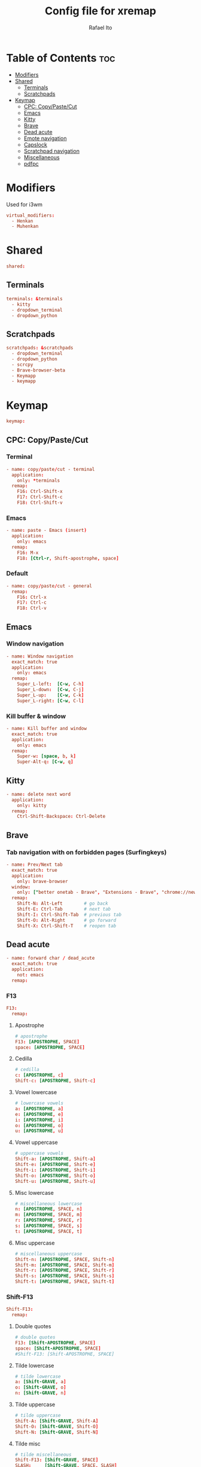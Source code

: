 #+TITLE: Config file for xremap
#+AUTHOR: Rafael Ito
# +PROPERTY: header-args :noweb-sep "\n\n"
#+DESCRIPTION: config file for xremap
#+STARTUP: showeverything
#+auto_tangle: t

* Table of Contents :toc:
- [[#modifiers][Modifiers]]
- [[#shared][Shared]]
  - [[#terminals][Terminals]]
  - [[#scratchpads][Scratchpads]]
- [[#keymap][Keymap]]
  - [[#cpc-copypastecut][CPC: Copy/Paste/Cut]]
  - [[#emacs][Emacs]]
  - [[#kitty][Kitty]]
  - [[#brave][Brave]]
  - [[#dead-acute][Dead acute]]
  - [[#emote-navigation][Emote navigation]]
  - [[#capslock][Capslock]]
  - [[#scratchpad-navigation][Scratchpad navigation]]
  - [[#miscellaneous][Miscellaneous]]
  - [[#pdfpc][pdfpc]]

* Modifiers
Used for i3wm
#+begin_src conf :noweb-ref modifiers
virtual_modifiers:
  - Henkan
  - Muhenkan
#+end_src
* Shared
#+begin_src conf :noweb-ref shared
shared:
#+end_src
** Terminals
#+begin_src conf :noweb-ref shared
  terminals: &terminals
    - kitty
    - dropdown_terminal
    - dropdown_python
#+end_src
** Scratchpads
#+begin_src conf :noweb-ref shared
  scratchpads: &scratchpads
    - dropdown_terminal
    - dropdown_python
    - scrcpy
    - Brave-browser-beta
    - Keymapp
    - keymapp
#+end_src
* Keymap
#+begin_src conf :noweb-ref keymap
keymap:
#+end_src
** CPC: Copy/Paste/Cut
*** Terminal
#+begin_src conf :noweb-ref cpc-terminal
  - name: copy/paste/cut - terminal
    application:
      only: *terminals
    remap:
      F16: Ctrl-Shift-x
      F17: Ctrl-Shift-c
      F18: Ctrl-Shift-v
#+end_src
*** Emacs
#+begin_src conf :noweb-ref cpc-emacs
  - name: paste - Emacs (insert)
    application:
      only: emacs
    remap:
      F16: M-x
      F18: [Ctrl-r, Shift-apostrophe, space]
#+end_src
*** Default
#+begin_src conf :noweb-ref cpc-default
  - name: copy/paste/cut - general
    remap:
      F16: Ctrl-x
      F17: Ctrl-c
      F18: Ctrl-v
#+end_src
** Emacs
:PROPERTIES:
:header-args: :noweb-sep "\n\n"
:END:
*** Window navigation
#+begin_src conf :noweb-ref emacs
  - name: Window navigation
    exact_match: true
    application:
      only: emacs
    remap:
      Super_L-left:  [C-w, C-h]
      Super_L-down:  [C-w, C-j]
      Super_L-up:    [C-w, C-k]
      Super_L-right: [C-w, C-l]
#+end_src
*** Kill buffer & window
#+begin_src conf :noweb-ref emacs
  - name: Kill buffer and window
    exact_match: true
    application:
      only: emacs
    remap:
      Super-w: [space, b, k]
      Super-Alt-q: [C-w, q]
#+end_src
** Kitty
#+begin_src conf :noweb-ref kitty
  - name: delete next word
    application:
      only: kitty
    remap:
      Ctrl-Shift-Backspace: Ctrl-Delete
#+end_src
** Brave
*** Tab navigation with on forbidden pages (Surfingkeys)
#+begin_src conf :noweb-ref surfingkeys
  - name: Prev/Next tab
    exact_match: true
    application:
      only: brave-browser
    window:
      only: ["better onetab - Brave", "Extensions - Brave", "chrome://newtab - Brave", "Chrome Web Store - Brave"]
    remap:
      Shift-N: Alt-Left        # go back
      Shift-E: Ctrl-Tab        # next tab
      Shift-I: Ctrl-Shift-Tab  # previous tab
      Shift-O: Alt-Right       # go forward
      Shift-X: Ctrl-Shift-T    # reopen tab
#+end_src
** Dead acute
:PROPERTIES:
:header-args: :noweb-sep "\n"
:END:
#+begin_src conf :noweb-ref dead-acute
  - name: forward char / dead_acute
    exact_match: true
    application:
      not: emacs
    remap:
#+end_src
*** F13
#+begin_src conf :noweb-ref dead-acute
      F13:
        remap:
#+end_src
**** Apostrophe
#+begin_src conf :noweb-ref dead-acute
          # apostrophe
          F13: [APOSTROPHE, SPACE]
          space: [APOSTROPHE, SPACE]
#+end_src
**** Cedilla
#+begin_src conf :noweb-ref dead-acute
          # cedilla
          c: [APOSTROPHE, c]
          Shift-c: [APOSTROPHE, Shift-c]
#+end_src
**** Vowel lowercase
#+begin_src conf :noweb-ref dead-acute
          # lowercase vowels
          a: [APOSTROPHE, a]
          e: [APOSTROPHE, e]
          i: [APOSTROPHE, i]
          o: [APOSTROPHE, o]
          u: [APOSTROPHE, u]
#+end_src
**** Vowel uppercase
#+begin_src conf :noweb-ref dead-acute
          # uppercase vowels
          Shift-a: [APOSTROPHE, Shift-a]
          Shift-e: [APOSTROPHE, Shift-e]
          Shift-i: [APOSTROPHE, Shift-i]
          Shift-o: [APOSTROPHE, Shift-o]
          Shift-u: [APOSTROPHE, Shift-u]
#+end_src
**** Misc lowercase
#+begin_src conf :noweb-ref dead-acute
          # miscellaneous lowercase
          n: [APOSTROPHE, SPACE, n]
          m: [APOSTROPHE, SPACE, m]
          r: [APOSTROPHE, SPACE, r]
          s: [APOSTROPHE, SPACE, s]
          t: [APOSTROPHE, SPACE, t]
#+end_src
**** Misc uppercase
#+begin_src conf :noweb-ref dead-acute
          # miscellaneous uppercase
          Shift-n: [APOSTROPHE, SPACE, Shift-n]
          Shift-m: [APOSTROPHE, SPACE, Shift-m]
          Shift-r: [APOSTROPHE, SPACE, Shift-r]
          Shift-s: [APOSTROPHE, SPACE, Shift-s]
          Shift-t: [APOSTROPHE, SPACE, Shift-t]
#+end_src
*** Shift-F13
#+begin_src conf :noweb-ref dead-acute
      Shift-F13:
        remap:
#+end_src
**** Double quotes
#+begin_src conf :noweb-ref dead-acute
          # double quotes
          F13: [Shift-APOSTROPHE, SPACE]
          space: [Shift-APOSTROPHE, SPACE]
          #Shift-F13: [Shift-APOSTROPHE, SPACE]
#+end_src
**** Tilde lowercase
#+begin_src conf :noweb-ref dead-acute
          # tilde lowercase
          a: [Shift-GRAVE, a]
          o: [Shift-GRAVE, o]
          n: [Shift-GRAVE, n]
#+end_src
**** Tilde uppercase
#+begin_src conf :noweb-ref dead-acute
          # tilde uppercase
          Shift-A: [Shift-GRAVE, Shift-A]
          Shift-O: [Shift-GRAVE, Shift-O]
          Shift-N: [Shift-GRAVE, Shift-N]
#+end_src
**** Tilde misc
#+begin_src conf :noweb-ref dead-acute
          # tilde miscellaneous
          Shift-F13: [Shift-GRAVE, SPACE]
          SLASH:     [Shift-GRAVE, SPACE, SLASH]
          DOT:       [Shift-GRAVE, SPACE, SLASH, DOT]
#+end_src
**** Tilde paths
#+begin_src conf :noweb-ref dead-acute
          # tilde paths
          g: [Shift-GRAVE, SPACE, SLASH, g,i,t, SLASH]
          d: [Shift-GRAVE, SPACE, SLASH, g,i,t, SLASH, d,o,t,f,i,l,e,s, SLASH]
          c: [Shift-GRAVE, SPACE, SLASH, DOT, c,o,n,f,i,g, SLASH]
          s: [Shift-GRAVE, SPACE, SLASH, DOT, c,o,n,f,i,g, SLASH, s,c,r,i,p,t,s, SLASH]
          v: [Shift-GRAVE, SPACE, SLASH, DOT, c,o,n,f,i,g, SLASH, n,v,i,m, SLASH]
          x: [Shift-GRAVE, SPACE, SLASH, DOT, c,o,n,f,i,g, SLASH, x,r,e,m,a,p, SLASH]
          w: [Shift-GRAVE, SPACE, SLASH, DOT, c,o,n,f,i,g, SLASH, w,a,y,b,a,r, SLASH]
#+end_src
** Emote navigation
*** Common
#+begin_src conf :noweb-ref emote
  - name: navigate through emoji categories
    application:
      only: [emote, Emote]
    remap:
      Shift-N: Ctrl-Shift-Tab  # previous category
      Shift-O: Ctrl-Tab        # next category
      Shift-I: Ctrl-F          # focus search
#+end_src
*** Sway
#+begin_src conf :noweb-ref emote-sway
      # Enter; Ctrl+V
      Enter: { launch: ["bash", "-c", "ydotool key 28:1 28:0 29:1 47:1 47:0 29:0"] }
#+end_src
** Capslock
#+begin_src conf :noweb-ref capslock
  - name: toggle capslock status & update temp file (/tmp/capslock_status.tmp)
    remap:
      CAPSLOCK: { launch: ["bash", "-c", "$XDG_CONFIG_HOME/scripts/capslock_status.sh toggle"] }
#+end_src
** Scratchpad navigation
#+name: scratchpad-navigation
#+begin_src python :var ipc_cmd="swaymsg" :results output
print('  - name: window navigation from scratchpads')
print('    application:')
print('      only: *scratchpads')
print('    remap:')
print('      Super-Left:  { launch: ["' + ipc_cmd + '", "focus", "output", "left"] }')
print('      Super-Right: { launch: ["' + ipc_cmd + '", "focus", "output", "right"] }')
#+end_src
** Miscellaneous
*** Macros (terminal)
#+name: macros-terminal
#+begin_src python :var copy_cmd="wl-copy" :results output
print('  - name: miscellaneous text - macros (terminal)')
print('    application:')
print('      only: *terminals')
print('    remap:')
print('      # macro')
print('      Alt_R-s: { launch: ["bash", "-c", "sleep 0.1 && echo -n \\"$(<$XDG_CONFIG_HOME/macros/address_1)\\" | ' + copy_cmd + ' && ydotool key 29:1 42:1 47:1 47:0 42:0 29:0"] }')
print('      Alt_R-t: { launch: ["bash", "-c", "sleep 0.1 && echo -n \\"$(<$XDG_CONFIG_HOME/macros/address_2)\\" | ' + copy_cmd + ' && ydotool key 29:1 42:1 47:1 47:0 42:0 29:0"] }')
print('      Alt_R-g: { launch: ["bash", "-c", "sleep 0.1 && echo -n \\"$(<$XDG_CONFIG_HOME/macros/address_3)\\" | ' + copy_cmd + ' && ydotool key 29:1 42:1 47:1 47:0 42:0 29:0"] }')
print('      Alt_R-c: { launch: ["bash", "-c", "sleep 0.1 && echo -n \\"$(<$XDG_CONFIG_HOME/macros/zip_code)\\"  | ' + copy_cmd + ' && ydotool key 29:1 42:1 47:1 47:0 42:0 29:0"] }')
print('      Alt_R-d: { launch: ["bash", "-c", "sleep 0.1 && echo -n \\"$(<$XDG_CONFIG_HOME/macros/phone)\\"     | ' + copy_cmd + ' && ydotool key 29:1 42:1 47:1 47:0 42:0 29:0"] }')
print('      Alt_R-n: { launch: ["bash", "-c", "sleep 0.1 && echo -n \\"$(<$XDG_CONFIG_HOME/macros/email)\\"     | ' + copy_cmd + ' && ydotool key 29:1 42:1 47:1 47:0 42:0 29:0"] }')
print('      Alt_R-h: { launch: ["bash", "-c", "sleep 0.1 && echo -n \\"$(<$XDG_CONFIG_HOME/macros/name)\\"      | ' + copy_cmd + ' && ydotool key 29:1 42:1 47:1 47:0 42:0 29:0"] }')
print('      Alt_R-i: { launch: ["bash", "-c", "sleep 0.1 && echo -n \\"$(<$XDG_CONFIG_HOME/macros/id)\\"        | ' + copy_cmd + ' && ydotool key 29:1 42:1 47:1 47:0 42:0 29:0"] }')
#+end_src
*** Macros
#+name: macros
#+begin_src python :var copy_cmd="wl-copy" :results output
print('  - name: miscellaneous text - macros')
print('    application:')
print('      not: *terminals')
print('    remap:')
print('      # macro')
print('      Alt_R-s: { launch: ["bash", "-c", "sleep 0.1 && cat $XDG_CONFIG_HOME/macros/address_1 | ' + copy_cmd + ' && ydotool key 29:1 47:1 47:0 29:0"] }')
print('      Alt_R-t: { launch: ["bash", "-c", "sleep 0.1 && cat $XDG_CONFIG_HOME/macros/address_2 | ' + copy_cmd + ' && ydotool key 29:1 47:1 47:0 29:0"] }')
print('      Alt_R-g: { launch: ["bash", "-c", "sleep 0.1 && cat $XDG_CONFIG_HOME/macros/address_3 | ' + copy_cmd + ' && ydotool key 29:1 47:1 47:0 29:0"] }')
print('      Alt_R-c: { launch: ["bash", "-c", "sleep 0.1 && cat $XDG_CONFIG_HOME/macros/zip_code  | ' + copy_cmd + ' && ydotool key 29:1 47:1 47:0 29:0"] }')
print('      Alt_R-d: { launch: ["bash", "-c", "sleep 0.1 && cat $XDG_CONFIG_HOME/macros/phone     | ' + copy_cmd + ' && ydotool key 29:1 47:1 47:0 29:0"] }')
print('      Alt_R-n: { launch: ["bash", "-c", "sleep 0.1 && cat $XDG_CONFIG_HOME/macros/email     | ' + copy_cmd + ' && ydotool key 29:1 47:1 47:0 29:0"] }')
print('      Alt_R-h: { launch: ["bash", "-c", "sleep 0.1 && cat $XDG_CONFIG_HOME/macros/name      | ' + copy_cmd + ' && ydotool key 29:1 47:1 47:0 29:0"] }')
print('      Alt_R-i: { launch: ["bash", "-c", "sleep 0.1 && cat $XDG_CONFIG_HOME/macros/id        | ' + copy_cmd + ' && ydotool key 29:1 47:1 47:0 29:0"] }')
#+end_src
*** Currency & superscript (terminal)
#+name: currency-superscript-terminal
#+begin_src python :var copy_cmd="wl-copy" :results output
print('  - name: miscellaneous text - currency & superscript (terminal)')
print('    application:')
print('      only: *terminals')
print('    remap:')
print('      # currency')
print('      Alt_R-e: { launch: ["bash", "-c", "sleep 0.1 && echo -n \\"€\\"  | ' + copy_cmd + ' && ydotool key 29:1 42:1 47:1 47:0 42:0 29:0"] }')
print('      Alt_R-p: { launch: ["bash", "-c", "sleep 0.1 && echo -n \\"£\\"  | ' + copy_cmd + ' && ydotool key 29:1 42:1 47:1 47:0 42:0 29:0"] }')
print('      Alt_R-y: { launch: ["bash", "-c", "sleep 0.1 && echo -n \\"￥\\" | ' + copy_cmd + ' && ydotool key 29:1 42:1 47:1 47:0 42:0 29:0"] }')
print('      Alt_R-r: { launch: ["bash", "-c", "sleep 0.1 && echo -n \\"₽\\"  | ' + copy_cmd + ' && ydotool key 29:1 42:1 47:1 47:0 42:0 29:0"] }')
print('      # superscript')
print('      Alt_R-a: { launch: ["bash", "-c", "sleep 0.1 && echo -n \\"ª\\"  | ' + copy_cmd + ' && ydotool key 29:1 42:1 47:1 47:0 42:0 29:0"] }')
print('      Alt_R-o: { launch: ["bash", "-c", "sleep 0.1 && echo -n \\"º\\"  | ' + copy_cmd + ' && ydotool key 29:1 42:1 47:1 47:0 42:0 29:0"] }')
#+end_src
*** Currency & superscript
#+name: currency-superscript
#+begin_src python :var copy_cmd="wl-copy" :results output
print('  - name: miscellaneous text - currency & superscript')
print('    application:')
print('      not: *terminals')
print('    remap:')
print('      # currency')
print('      Alt_R-e: { launch: ["bash", "-c", "sleep 0.1 && echo -n \\"€\\"  | ' + copy_cmd + ' && ydotool key 29:1 47:1 47:0 29:0"] }')
print('      Alt_R-p: { launch: ["bash", "-c", "sleep 0.1 && echo -n \\"£\\"  | ' + copy_cmd + ' && ydotool key 29:1 47:1 47:0 29:0"] }')
print('      Alt_R-y: { launch: ["bash", "-c", "sleep 0.1 && echo -n \\"￥\\" | ' + copy_cmd + ' && ydotool key 29:1 47:1 47:0 29:0"] }')
print('      Alt_R-r: { launch: ["bash", "-c", "sleep 0.1 && echo -n \\"₽\\"  | ' + copy_cmd + ' && ydotool key 29:1 47:1 47:0 29:0"] }')
print('      # superscript')
print('      Alt_R-a: { launch: ["bash", "-c", "sleep 0.1 && echo -n \\"ª\\"  | ' + copy_cmd + ' && ydotool key 29:1 47:1 47:0 29:0"] }')
print('      Alt_R-o: { launch: ["bash", "-c", "sleep 0.1 && echo -n \\"º\\"  | ' + copy_cmd + ' && ydotool key 29:1 47:1 47:0 29:0"] }')
#+end_src
** pdfpc
#+begin_src conf :noweb-ref pdfpc
  - name: presentation with pdfpc
    exact_match: true
    application:
      only: pdfpc
    remap:
#+end_src
*** Home row: RST
#+begin_src conf :noweb-ref pdfpc
      KEY_R: { launch: ["$XDG_CONFIG_HOME/scripts/obs-tools.py", "--scene", "camera"] }
      KEY_S: KEY_1
      KEY_T: { launch: ["$XDG_CONFIG_HOME/scripts/obs-tools.py", "--scene", "presentation"] }
#+end_src
*** Top row: WFP
#+begin_src conf :noweb-ref pdfpc
      KEY_W: { launch: ["$XDG_CONFIG_HOME/scripts/obs-tools.py", "--scene", "scene-4"] }
      KEY_F: KEY_2
      KEY_P: { launch: ["$XDG_CONFIG_HOME/scripts/obs-tools.py", "--scene", "scene-6"] }
#+end_src
*** Bottom row: XCD
#+begin_src conf :noweb-ref pdfpc
      KEY_X: { launch: ["$XDG_CONFIG_HOME/scripts/obs-tools.py", "--scene", "scene-7"] }
      KEY_C: KEY_3
      KEY_D: { launch: ["$XDG_CONFIG_HOME/scripts/obs-tools.py", "--scene", "scene-9"] }
#+end_src
*** Right column: BGV
#+begin_src conf :noweb-ref pdfpc
      KEY_B: { launch: ["$XDG_CONFIG_HOME/scripts/obs-tools.py", "--record"] }
      KEY_G: KEY_MINUS
      KEY_V: S-EQUAL
#+end_src
*** Right column: QAZ
#+begin_src conf :noweb-ref pdfpc
      KEY_Q: KEY_5
      KEY_A: KEY_4
      #KEY_Z:
#+end_src
*** Thumb cluster: Space, ESC, Tab
#+begin_src conf :noweb-ref pdfpc
      KEY_SPACE: KEY_DOWN
      KEY_ESC: KEY_UP
      #KEY_TAB:
#+end_src
* Tangle :noexport:
** i3
#+begin_src conf :noweb yes :tangle config_i3.yml
<<modifiers>>

<<shared>>

<<keymap>>

<<cpc-terminal>>

<<cpc-emacs>>

<<cpc-default>>

<<emacs>>

<<kitty>>

<<surfingkeys>>

<<dead-acute>>

<<emote>>

<<scratchpad-navigation(ipc_cmd="i3-msg")>>
<<macros-terminal(copy_cmd="xclip -sel clip")>>
<<macros(copy_cmd="xclip -sel clip")>>
<<currency-superscript-terminal(copy_cmd="xclip -sel clip")>>
<<currency-superscript(copy_cmd="xclip -sel clip")>>

#<<pdfpc>>
#+end_src
** Sway
#+begin_src conf :noweb yes :tangle config_sway.yml :results output
<<shared>>

<<keymap>>

<<cpc-terminal>>

<<cpc-emacs>>

<<cpc-default>>

<<emacs>>

<<kitty>>

<<surfingkeys>>

<<dead-acute>>

<<emote>>
<<emote-sway>>

<<capslock>>

<<scratchpad-navigation(ipc_cmd="swaymsg")>>
<<macros-terminal(copy_cmd="wl-copy")>>
<<macros(copy_cmd="wl-copy")>>
<<currency-superscript-terminal(copy_cmd="wl-copy")>>
<<currency-superscript(copy_cmd="wl-copy")>>

#<<pdfpc>>
#+end_src
#+end_src
